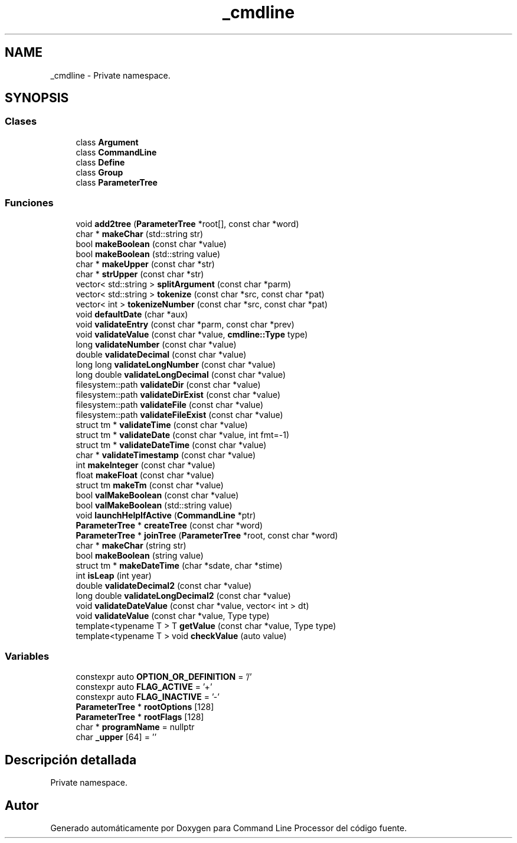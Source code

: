 .TH "_cmdline" 3 "Lunes, 8 de Noviembre de 2021" "Version 0.2.3" "Command Line Processor" \" -*- nroff -*-
.ad l
.nh
.SH NAME
_cmdline \- Private namespace\&.  

.SH SYNOPSIS
.br
.PP
.SS "Clases"

.in +1c
.ti -1c
.RI "class \fBArgument\fP"
.br
.ti -1c
.RI "class \fBCommandLine\fP"
.br
.ti -1c
.RI "class \fBDefine\fP"
.br
.ti -1c
.RI "class \fBGroup\fP"
.br
.ti -1c
.RI "class \fBParameterTree\fP"
.br
.in -1c
.SS "Funciones"

.in +1c
.ti -1c
.RI "void \fBadd2tree\fP (\fBParameterTree\fP *root[], const char *word)"
.br
.ti -1c
.RI "char * \fBmakeChar\fP (std::string str)"
.br
.ti -1c
.RI "bool \fBmakeBoolean\fP (const char *value)"
.br
.ti -1c
.RI "bool \fBmakeBoolean\fP (std::string value)"
.br
.ti -1c
.RI "char * \fBmakeUpper\fP (const char *str)"
.br
.ti -1c
.RI "char * \fBstrUpper\fP (const char *str)"
.br
.ti -1c
.RI "vector< std::string > \fBsplitArgument\fP (const char *parm)"
.br
.ti -1c
.RI "vector< std::string > \fBtokenize\fP (const char *src, const char *pat)"
.br
.ti -1c
.RI "vector< int > \fBtokenizeNumber\fP (const char *src, const char *pat)"
.br
.ti -1c
.RI "void \fBdefaultDate\fP (char *aux)"
.br
.ti -1c
.RI "void \fBvalidateEntry\fP (const char *parm, const char *prev)"
.br
.ti -1c
.RI "void \fBvalidateValue\fP (const char *value, \fBcmdline::Type\fP type)"
.br
.ti -1c
.RI "long \fBvalidateNumber\fP (const char *value)"
.br
.ti -1c
.RI "double \fBvalidateDecimal\fP (const char *value)"
.br
.ti -1c
.RI "long long \fBvalidateLongNumber\fP (const char *value)"
.br
.ti -1c
.RI "long double \fBvalidateLongDecimal\fP (const char *value)"
.br
.ti -1c
.RI "filesystem::path \fBvalidateDir\fP (const char *value)"
.br
.ti -1c
.RI "filesystem::path \fBvalidateDirExist\fP (const char *value)"
.br
.ti -1c
.RI "filesystem::path \fBvalidateFile\fP (const char *value)"
.br
.ti -1c
.RI "filesystem::path \fBvalidateFileExist\fP (const char *value)"
.br
.ti -1c
.RI "struct tm * \fBvalidateTime\fP (const char *value)"
.br
.ti -1c
.RI "struct tm * \fBvalidateDate\fP (const char *value, int fmt=\-1)"
.br
.ti -1c
.RI "struct tm * \fBvalidateDateTime\fP (const char *value)"
.br
.ti -1c
.RI "char * \fBvalidateTimestamp\fP (const char *value)"
.br
.ti -1c
.RI "int \fBmakeInteger\fP (const char *value)"
.br
.ti -1c
.RI "float \fBmakeFloat\fP (const char *value)"
.br
.ti -1c
.RI "struct tm \fBmakeTm\fP (const char *value)"
.br
.ti -1c
.RI "bool \fBvalMakeBoolean\fP (const char *value)"
.br
.ti -1c
.RI "bool \fBvalMakeBoolean\fP (std::string value)"
.br
.ti -1c
.RI "void \fBlaunchHelpIfActive\fP (\fBCommandLine\fP *ptr)"
.br
.ti -1c
.RI "\fBParameterTree\fP * \fBcreateTree\fP (const char *word)"
.br
.ti -1c
.RI "\fBParameterTree\fP * \fBjoinTree\fP (\fBParameterTree\fP *root, const char *word)"
.br
.ti -1c
.RI "char * \fBmakeChar\fP (string str)"
.br
.ti -1c
.RI "bool \fBmakeBoolean\fP (string value)"
.br
.ti -1c
.RI "struct tm * \fBmakeDateTime\fP (char *sdate, char *stime)"
.br
.ti -1c
.RI "int \fBisLeap\fP (int year)"
.br
.ti -1c
.RI "double \fBvalidateDecimal2\fP (const char *value)"
.br
.ti -1c
.RI "long double \fBvalidateLongDecimal2\fP (const char *value)"
.br
.ti -1c
.RI "void \fBvalidateDateValue\fP (const char *value, vector< int > dt)"
.br
.ti -1c
.RI "void \fBvalidateValue\fP (const char *value, Type type)"
.br
.ti -1c
.RI "template<typename T > T \fBgetValue\fP (const char *value, Type type)"
.br
.ti -1c
.RI "template<typename T > void \fBcheckValue\fP (auto value)"
.br
.in -1c
.SS "Variables"

.in +1c
.ti -1c
.RI "constexpr auto \fBOPTION_OR_DEFINITION\fP = '/'"
.br
.ti -1c
.RI "constexpr auto \fBFLAG_ACTIVE\fP = '+'"
.br
.ti -1c
.RI "constexpr auto \fBFLAG_INACTIVE\fP = '\-'"
.br
.ti -1c
.RI "\fBParameterTree\fP * \fBrootOptions\fP [128]"
.br
.ti -1c
.RI "\fBParameterTree\fP * \fBrootFlags\fP [128]"
.br
.ti -1c
.RI "char * \fBprogramName\fP = nullptr"
.br
.ti -1c
.RI "char \fB_upper\fP [64] = ''"
.br
.in -1c
.SH "Descripción detallada"
.PP 
Private namespace\&. 
.SH "Autor"
.PP 
Generado automáticamente por Doxygen para Command Line Processor del código fuente\&.
